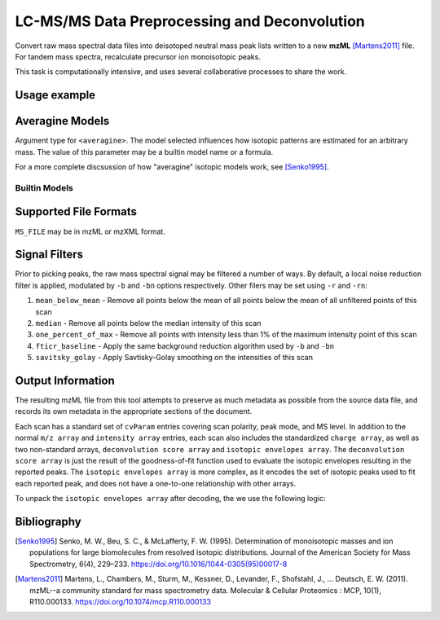 .. _mzml_preprocess:

LC-MS/MS Data Preprocessing and Deconvolution
=============================================

Convert raw mass spectral data files into deisotoped neutral mass peak lists
written to a new **mzML** [Martens2011]_ file. For tandem mass spectra,
recalculate precursor ion monoisotopic peaks.

This task is computationally intensive, and uses several collaborative processes
to share the work.

.. click:: glycan_profiling.cli.mzml:preprocess
    :prog: glycresoft mzml preprocess


Usage example
-------------

.. code-block:: bash
    :caption: example usage

    glycresoft-cli mzml preprocess -a permethylated-glycan -t 20 -p 6 \
        -s 5.0 -e 60.0 "path/to/input" "path/to/output.mzML"

Averagine Models
----------------

Argument type for ``<averagine>``. The model selected influences how isotopic
patterns are estimated for an arbitrary mass. The value of this parameter may
be a builtin model name or a formula.

For a more complete discsussion of how "averagine" isotopic models work, see [Senko1995]_.

Builtin Models
~~~~~~~~~~~~~~

.. exec::

    from glycan_profiling.cli.validators import AveragineParamType
    from rst_table import as_rest_table

    rows = [
        ("Model Name", "Formula")
    ]

    def formula(mapping):
        return ''.join(["%s%0.2g" % (k, v) for k, v in mapping.items()])

    for name, model in AveragineParamType.models.items():
        rows.append((name, formula(model)))

    print(as_rest_table(rows))


Supported File Formats
----------------------

``MS_FILE`` may be in mzML or mzXML format.


Signal Filters
--------------

Prior to picking peaks, the raw mass spectral signal may be filtered a number
of ways. By default, a local noise reduction filter is applied, modulated by
``-b`` and ``-bn`` options respectively. Other filers may be set using ``-r``
and ``-rn``:

1. ``mean_below_mean`` - Remove all points below the mean of all points below the mean of all unfiltered points of this scan
2. ``median`` - Remove all points below the median intensity of this scan
3. ``one_percent_of_max`` - Remove all points with intensity less than 1% of the maximum intensity point of this scan
4. ``fticr_baseline`` - Apply the same background reduction algorithm used by ``-b`` and ``-bn``
5. ``savitsky_golay`` - Apply Savtisky-Golay smoothing on the intensities of this scan


Output Information
------------------

The resulting mzML file from this tool attempts to preserve as much metadata as possible
from the source data file, and records its own metadata in the appropriate sections of
the document.

Each scan has a standard set of ``cvParam`` entries covering scan polarity,
peak mode, and MS level. In addition to the normal ``m/z array`` and ``intensity array``
entries, each scan also includes the standardized ``charge array``, as well as two non-standard
arrays, ``deconvolution score array`` and ``isotopic envelopes array``. The ``deconvolution score array``
is just the result of the goodness-of-fit function used to evaluate the isotopic envelopes resulting
in the reported peaks. The ``isotopic envelopes array`` is more complex, as it encodes the set of isotopic
peaks used to fit each reported peak, and does not have a one-to-one relationship with other arrays.

To unpack the ``isotopic envelopes array`` after decoding, the we use the following logic:

.. code-block:: python
    :linenos:

    def decode_envelopes(array):
        '''
        Arguments
        ---------
        array: float32 array
        '''
        envelope_list = []
        current_envelope = []
        i = 0
        n = len(array)
        while i < n:
            # fetch the next two values
            mz = array[i]
            intensity = array[i + 1]
            i += 2

            # if both numbers are zero, this denotes the beginning
            # of a new envelope
            if mz == 0 and intensity == 0:
                if current_envelope is not None:
                    if current_envelope:
                        envelope_list.append(Envelope(current_envelope))
                    current_envelope = []
            # otherwise add the current point to the existing envelope
            else:
                current_envelope.append(EnvelopePair(mz, intensity))
        envelope_list.append(Envelope(current_envelope))
        return envelope_list

Bibliography
------------

.. [Senko1995]
    Senko, M. W., Beu, S. C., & McLafferty, F. W. (1995). Determination of
    monoisotopic masses and ion populations for large biomolecules from resolved
    isotopic distributions.
    Journal of the American Society for Mass Spectrometry, 6(4), 229–233.
    https://doi.org/10.1016/1044-0305(95)00017-8
.. [Martens2011]
    Martens, L., Chambers, M., Sturm, M., Kessner, D., Levander, F., Shofstahl, J.,
    … Deutsch, E. W. (2011). mzML--a community standard for mass spectrometry data.
    Molecular & Cellular Proteomics : MCP, 10(1), R110.000133.
    https://doi.org/10.1074/mcp.R110.000133